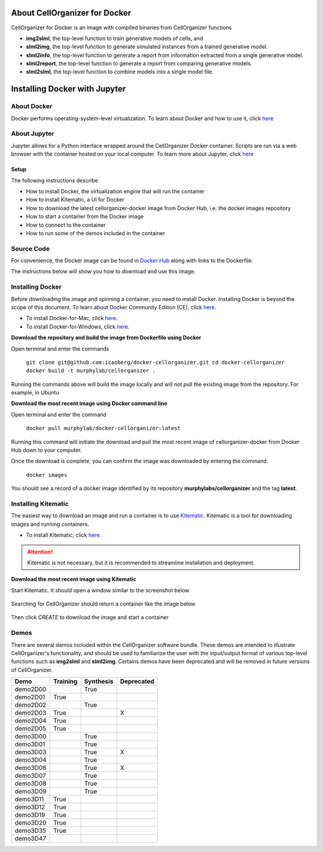 About CellOrganizer for Docker
******************************

CellOrganizer for Docker is an image with compiled binaries from CellOrganizer functions

- **img2slml**, the top-level function to train generative models of cells, and 
- **slml2img**, the top-level function to generate simulated instances from a trained generative model. 
- **slml2info**, the top-level function to generate a report from information extracted from a single generative model. 
- **slml2report**, the top-level function to generate a report from comparing generative models.
- **slml2slml**, the top-level function to combine models into a single model file.


Installing Docker with Jupyter 
***********************************

About Docker
------------

Docker performs operating-system-level virtualization. To learn about Docker and how to use it, click `here <https://docs.docker.com/get-started/#recap-and-cheat-sheet>`_

About Jupyter
------------
Jupyter allows for a Python interface wrapped around the CellOrganizer Docker container. Scripts are run via a web browser with the container hosted on your local computer.
To learn more about Jupyter, click `here <https://jupyter-notebook-beginner-guide.readthedocs.io/en/latest/what_is_jupyter.html>`_

Setup
^^^^^
The following instructions describe

* How to install Docker, the virtualization engine that will run the container
* How to install Kitematic, a UI for Docker
* How to download the latest cellorganizer-docker image from Docker Hub, i.e. the docker images repository
* How to start a container from the Docker image
* How to connect to the container
* How to run some of the demos included in the container

Source Code
-----------
For convenience, the Docker image can be found in `Docker Hub <https://hub.docker.com/r/murphylab/docker-cellorganizer/>`_ along with links to the Dockerfile. 

The instructions below will show you how to download and use this image.

Installing Docker
-----------------
Before downloading the image and spinning a container, you need to install Docker. Installing Docker is beyond the scope of this document. To learn about Docker Community Edition (CE), click `here <https://www.docker.com/community-edition>`_.

* To install Docker-for-Mac, click `here <https://docs.docker.com/docker-for-mac/install/>`_.
* To install Docker-for-Windows, click `here <https://docs.docker.com/docker-for-windows/install/>`_.

**Download the repository and build the image from Dockerfile using Docker**

Open terminal and enter the commands

	``git clone git@github.com:icaoberg/docker-cellorganizer.git
	cd docker-cellorganizer
	docker build -t murphylab/cellorganizer .``


Running the commands above will build the image locally and will not pull the existing image from the repository. For example, in Ubuntu

.. raw:: html

	<script src="https://asciinema.org/a/193939.js" id="asciicast-193939" async></script>

**Download the most recent image using Docker command line**

Open terminal and enter the command

	``docker pull murphylab/docker-cellorganizer:latest``

Running this command will initiate the download and pull the most recent image of cellorganizer-docker from Docker Hub down to your computer.

.. raw:: html 

	<script src="https://asciinema.org/a/194136.js" id="asciicast-194136" async></script>

Once the download is complete, you can confirm the image was downloaded by entering the command:

	``docker images``

You should see a record of a docker image identified by its repository **murphylabs/cellorganizer** and the tag **latest**.

.. raw:: html

	<script src="https://asciinema.org/a/194138.js" id="asciicast-194138" async></script>

Installing Kitematic
--------------------

The easiest way to download an image and run a container is to use `Kitematic <https://kitematic.com/>`_. Kitematic is a tool for downloading images and running containers.

* To install Kitematic, click `here <https://kitematic.com/docs/>`_.

.. ATTENTION::
   Kitematic is not necessary, but it is recommended to streamline installation and deployment.

**Download the most recent image using Kitematic**

Start Kitematic. It should open a window similar to the screenshot below

.. figure:: kitematic.png
   :align: center

Searching for CellOrganizer should return a container like the image below

.. figure:: ../images/docker-cellorganizer.png
   :align: center
 

Then click *CREATE* to download the image and start a container

.. figure:: ../images/docker-cellorganizer-downloading-image.png
   :align: center
 

Demos
-----

There are several demos included within the CellOrganizer software bundle. These demos are intended to illustrate CellOrganizer's functionality, and should be used to familiarize the user with the input/output format of various top-level functions such as **img2slml** and **slml2img**. Certains demos have been deprecated and will be removed in future versions of CellOrganizer.

+----------+------------+-------------+------------+
| Demo     | Training   | Synthesis   | Deprecated |
+==========+============+=============+============+
| demo2D00 |            | True        |            |
+----------+------------+-------------+------------+
| demo2D01 | True       |             |            |
+----------+------------+-------------+------------+
| demo2D02 |            | True        |            |
+----------+------------+-------------+------------+
| demo2D03 | True       |             | X          |
+----------+------------+-------------+------------+
| demo2D04 | True       |             |            |
+----------+------------+-------------+------------+
| demo2D05 | True       |             |            |
+----------+------------+-------------+------------+
| demo3D00 |            | True        |            |
+----------+------------+-------------+------------+
| demo3D01 |            | True        |            |
+----------+------------+-------------+------------+
| demo3D03 |            | True        | X          |
+----------+------------+-------------+------------+
| demo3D04 |            | True        |            |
+----------+------------+-------------+------------+
| demo3D06 |            | True        | X          |
+----------+------------+-------------+------------+
| demo3D07 |            | True        |            |
+----------+------------+-------------+------------+
| demo3D08 |            | True        |            |
+----------+------------+-------------+------------+
| demo3D09 |            | True        |            |
+----------+------------+-------------+------------+
| demo3D11 | True       |             |            |
+----------+------------+-------------+------------+
| demo3D12 | True       |             |            |
+----------+------------+-------------+------------+
| demo3D19 | True       |             |            |
+----------+------------+-------------+------------+
| demo3D20 | True       |             |            |
+----------+------------+-------------+------------+
| demo3D35 | True       |             |            |
+----------+------------+-------------+------------+
| demo3D47 |            |             |            |
+----------+------------+-------------+------------+
